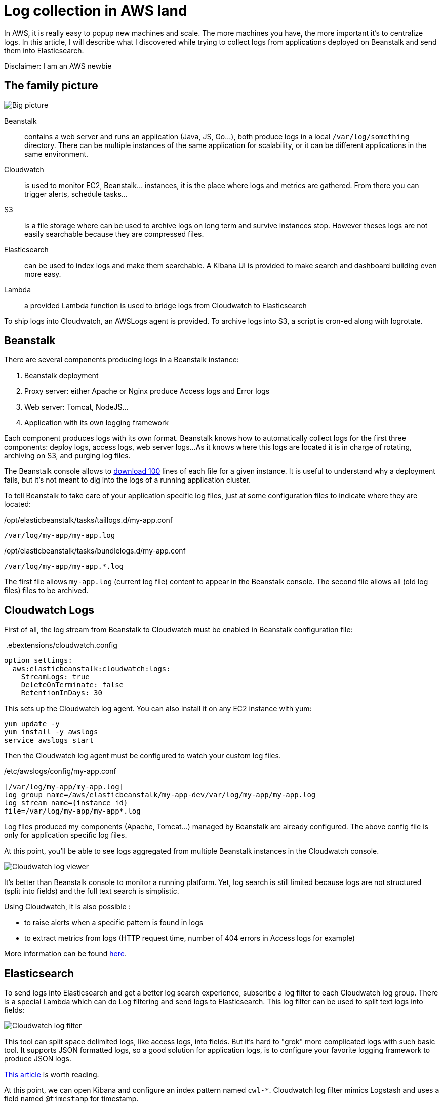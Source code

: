 = Log collection in AWS land

:hp-image: /images/logos/aws.png
// :published_at: 2019-01-31
:hp-tags: elasticsearch, cloud
:image_dir: 2017-09-30-Log-collection-in-AWS-land

In AWS, it is really easy to popup new machines and scale.
The more machines you have, the more important it's to centralize logs.
In this article, I will describe what I discovered while trying to collect logs from applications deployed on Beanstalk and send them into Elasticsearch.

Disclaimer: I am an AWS newbie

## The family picture

image::{image_dir}/big-picture.svg[Big picture]

Beanstalk:: contains a web server and runs an application (Java, JS, Go...), both produce logs in a local `/var/log/something` directory.
	There can be multiple instances of the same application for scalability, or it can be different applications in the same environment.
Cloudwatch:: is used to monitor EC2, Beanstalk... instances, it is the place where logs and metrics are gathered.
 	From there you can trigger alerts, schedule tasks...
S3:: is a file storage where can be used to archive logs on long term and survive instances stop.
	However theses logs are not easily searchable because they are compressed files.
Elasticsearch:: can be used to index logs and make them searchable.
	A Kibana UI is provided to make search and dashboard building even more easy.
Lambda:: a provided Lambda function is used to bridge logs from Cloudwatch to Elasticsearch

To ship logs into Cloudwatch, an AWSLogs agent is provided.
To archive logs into S3, a script is cron-ed along with logrotate.

## Beanstalk

There are several components producing logs in a Beanstalk instance:

1. Beanstalk deployment
2. Proxy server: either Apache or Nginx produce Access logs and Error logs
3. Web server: Tomcat, NodeJS...
4. Application with its own logging framework

Each component produces logs with its own format.
Beanstalk knows how to automatically collect logs for the first three components: deploy logs, access logs, web server logs...
As it knows where this logs are located it is in charge of rotating, archiving on S3, and purging log files.

The Beanstalk console allows to http://docs.aws.amazon.com/elasticbeanstalk/latest/dg/using-features.logging.html[download 100] lines of each file for a given instance.
It is useful to understand why a deployment fails, but it's not meant to dig into the logs of a running application cluster.

To tell Beanstalk to take care of your application specific log files, just at some configuration files to indicate where they are located:

./opt/elasticbeanstalk/tasks/taillogs.d/my-app.conf
[source]
----
/var/log/my-app/my-app.log
----

./opt/elasticbeanstalk/tasks/bundlelogs.d/my-app.conf
[source]
----
/var/log/my-app/my-app.*.log
----
The first file allows `my-app.log` (current log file) content to appear in the Beanstalk console.
The second file allows all (old log files) files to be archived.

## Cloudwatch Logs

First of all, the log stream from Beanstalk to Cloudwatch must be enabled in Beanstalk configuration file:

.&nbsp;.ebextensions/cloudwatch.config
[source,yaml]
----
option_settings:
  aws:elasticbeanstalk:cloudwatch:logs:
    StreamLogs: true
    DeleteOnTerminate: false
    RetentionInDays: 30
----
This sets up the Cloudwatch log agent.
You can also install it on any EC2 instance with yum:

[source,shell]
----
yum update -y
yum install -y awslogs
service awslogs start
----

Then the Cloudwatch log agent must be configured to watch your custom log files.

./etc/awslogs/config/my-app.conf
[source,toml]
----
[/var/log/my-app/my-app.log]
log_group_name=/aws/elasticbeanstalk/my-app-dev/var/log/my-app/my-app.log
log_stream_name={instance_id}
file=/var/log/my-app/my-app*.log
----

Log files produced my components (Apache, Tomcat...) managed by Beanstalk are already configured.
The above config file is only for application specific log files.

At this point, you'll be able to see logs aggregated from multiple Beanstalk instances in the Cloudwatch console.

image::{image_dir}/cloudwatch_log_search.png[Cloudwatch log viewer]

It's better than Beanstalk console to monitor a running platform.
Yet, log search is still limited because logs are not structured (split into fields) and the full text search is simplistic.

Using Cloudwatch, it is also possible :

* to raise alerts when a specific pattern is found in logs
* to extract metrics from logs (HTTP request time, number of 404 errors in Access logs for example)

More information can be found https://aws.amazon.com/fr/blogs/aws/cloudwatch-log-service/[here].

## Elasticsearch

To send logs into Elasticsearch and get a better log search experience,
subscribe a log filter to each Cloudwatch log group.
There is a special Lambda which can do Log filtering and send logs to Elasticsearch.
This log filter can be used to split text logs into fields:

image::{image_dir}/cloudwatch_log_filter.png[Cloudwatch log filter]

This tool can split space delimited logs, like access logs, into fields.
But it's hard to "grok" more complicated logs with such basic tool.
It supports JSON formatted logs, so a good solution for application logs, is to configure your favorite logging framework to produce JSON logs.

https://medium.com/wolox-driving-innovation/centralized-logging-in-microservices-using-aws-cloudwatch-elasticsearch-f5db7a57e553[This article] is worth reading.

At this point, we can open Kibana and configure an index pattern named `cwl-*`.
Cloudwatch log filter mimics Logstash and uses a field named `@timestamp` for timestamp.

